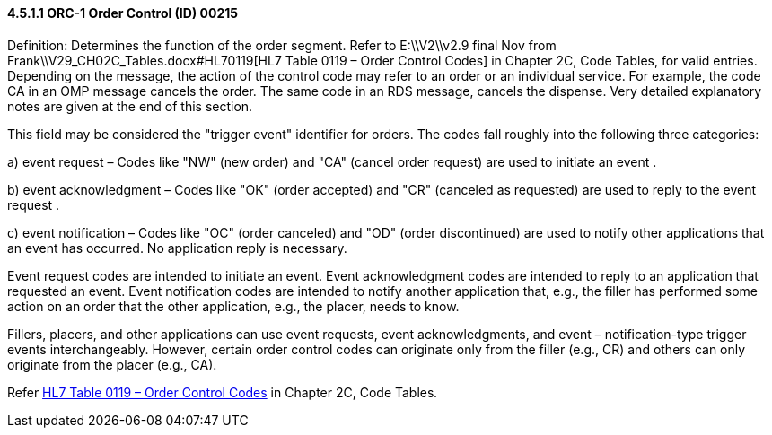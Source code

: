 ==== 4.5.1.1 ORC-1 Order Control (ID) 00215

Definition: Determines the function of the order segment. Refer to E:\\V2\\v2.9 final Nov from Frank\\V29_CH02C_Tables.docx#HL70119[HL7 Table 0119 – Order Control Codes] in Chapter 2C, Code Tables, for valid entries. Depending on the message, the action of the control code may refer to an order or an individual service. For example, the code CA in an OMP message cancels the order. The same code in an RDS message, cancels the dispense. Very detailed explanatory notes are given at the end of this section.

This field may be considered the "trigger event" identifier for orders. The codes fall roughly into the following three categories:

{empty}a) event request – Codes like "NW" (new order) and "CA" (cancel order request) are used to initiate an event .

{empty}b) event acknowledgment – Codes like "OK" (order accepted) and "CR" (canceled as requested) are used to reply to the event request .

{empty}c) event notification – Codes like "OC" (order canceled) and "OD" (order discontinued) are used to notify other applications that an event has occurred. No application reply is necessary.

Event request codes are intended to initiate an event. Event acknowledgment codes are intended to reply to an application that requested an event. Event notification codes are intended to notify another application that, e.g., the filler has performed some action on an order that the other application, e.g., the placer, needs to know.

Fillers, placers, and other applications can use event requests, event acknowledgments, and event – notification-type trigger events interchangeably. However, certain order control codes can originate only from the filler (e.g., CR) and others can only originate from the placer (e.g., CA).

Refer file:///E:\V2\v2.9%20final%20Nov%20from%20Frank\V29_CH02C_Tables.docx#HL70119[HL7 Table 0119 – Order Control Codes] in Chapter 2C, Code Tables__.__

